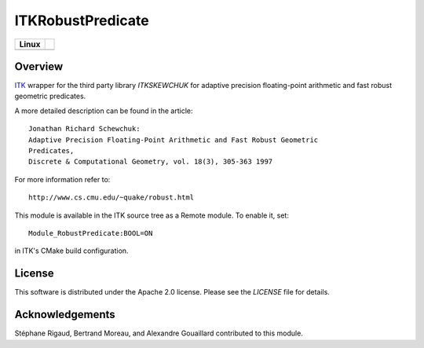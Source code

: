 ITKRobustPredicate
==================

.. |CircleCI| image:: https://circleci.com/gh/InsightSoftwareConsortium/ITKRobustPredicate.svg?style=shield
    :target: https://circleci.com/gh/InsightSoftwareConsortium/ITKRobustPredicate

=========== =
   Linux
=========== =
|CircleCI|
=========== =


Overview
--------

`ITK <http://itk.org>`_ wrapper for the third party library `ITKSKEWCHUK` for
adaptive precision floating-point arithmetic and fast robust geometric
predicates.

A more detailed description can be found in the article::

  Jonathan Richard Schewchuk:
  Adaptive Precision Floating-Point Arithmetic and Fast Robust Geometric
  Predicates,
  Discrete & Computational Geometry, vol. 18(3), 305-363 1997

For more information refer to::

  http://www.cs.cmu.edu/~quake/robust.html


This module is available in the ITK source tree as a Remote module. To enable
it, set::

  Module_RobustPredicate:BOOL=ON

in ITK's CMake build configuration.


License
-------

This software is distributed under the Apache 2.0 license. Please see
the *LICENSE* file for details.


Acknowledgements
----------------

Stéphane Rigaud, Bertrand Moreau, and Alexandre Gouaillard contributed to this
module.
